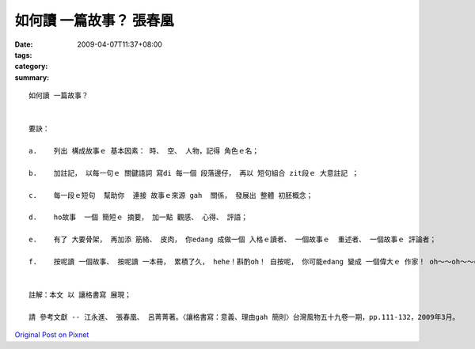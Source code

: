 如何讀 一篇故事？  張春凰
####################################

:date: 2009-04-07T11:37+08:00
:tags: 
:category: 
:summary: 


:: 

  如何讀 一篇故事？


  要訣：

  a.	列出 構成故事ｅ 基本因素： 時、 空、 人物，記得 角色ｅ名；

  b.	加註記， 以每一句ｅ 關鍵語詞 寫di 每一個 段落邊仔， 再以 短句組合 zit段ｅ 大意註記 ；

  c.	每一段ｅ短句  幫助你  連接 故事ｅ來源 gah  關係， 發展出 整體 初胚概念；

  d.	ho故事  一個 簡短ｅ 摘要， 加一點 觀感、 心得、 評語；

  e.	有了 大要骨架， 再加添 筋絡、 皮肉， 你edang 成做一個 入格ｅ讀者、 一個故事ｅ  重述者、 一個故事ｅ 評論者；

  f.    按呢讀 一個故事、 按呢讀 一本冊， 累積了久， hehe！斟酌oh！ 自按呢， 你可能edang 變成 一個偉大ｅ 作家！ oh～～oh～～cool！


  註解：本文 以 讓格書寫 展現；

  請 參考文獻 -- 江永進、 張春凰、 呂菁菁著。〈讓格書寫：意義、理由gah 簡則〉台灣風物五十九卷一期，pp.111-132，2009年3月。



`Original Post on Pixnet <http://daiqi007.pixnet.net/blog/post/27139688>`_